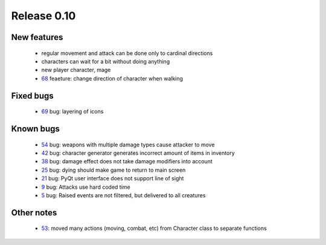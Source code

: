 ############
Release 0.10
############

************
New features
************

 - regular movement and attack can be done only to cardinal directions
 - characters can wait for a bit without doing anything
 - new player character, mage
 - 68_ feaeture: change direction of character when walking

**********
Fixed bugs
**********

 - 69_ bug: layering of icons

**********
Known bugs
**********

 - 54_ bug: weapons with multiple damage types cause attacker to move
 - 42_ bug: character generator generates incorrect amount of items in inventory
 - 38_ bug: damage effect does not take damage modifiers into account
 - 25_ bug: dying should make game to return to main screen
 - 21_ bug: PyQt user interface does not support line of sight
 - 9_ bug: Attacks use hard coded time
 - 5_ bug: Raised events are not filtered, but delivered to all creatures
 
***********
Other notes
***********

 - 53_: moved many actions (moving, combat, etc) from Character class to separate functions

.. _69: https://github.com/tuturto/pyherc/issues/69
.. _68: https://github.com/tuturto/pyherc/issues/68
.. _54: https://github.com/tuturto/pyherc/issues/54
.. _53: https://github.com/tuturto/pyherc/issues/53
.. _42: https://github.com/tuturto/pyherc/issues/42
.. _38: https://github.com/tuturto/pyherc/issues/38
.. _25: https://github.com/tuturto/pyherc/issues/25
.. _21: https://github.com/tuturto/pyherc/issues/21
.. _9: https://github.com/tuturto/pyherc/issues/9
.. _5: https://github.com/tuturto/pyherc/issues/5
